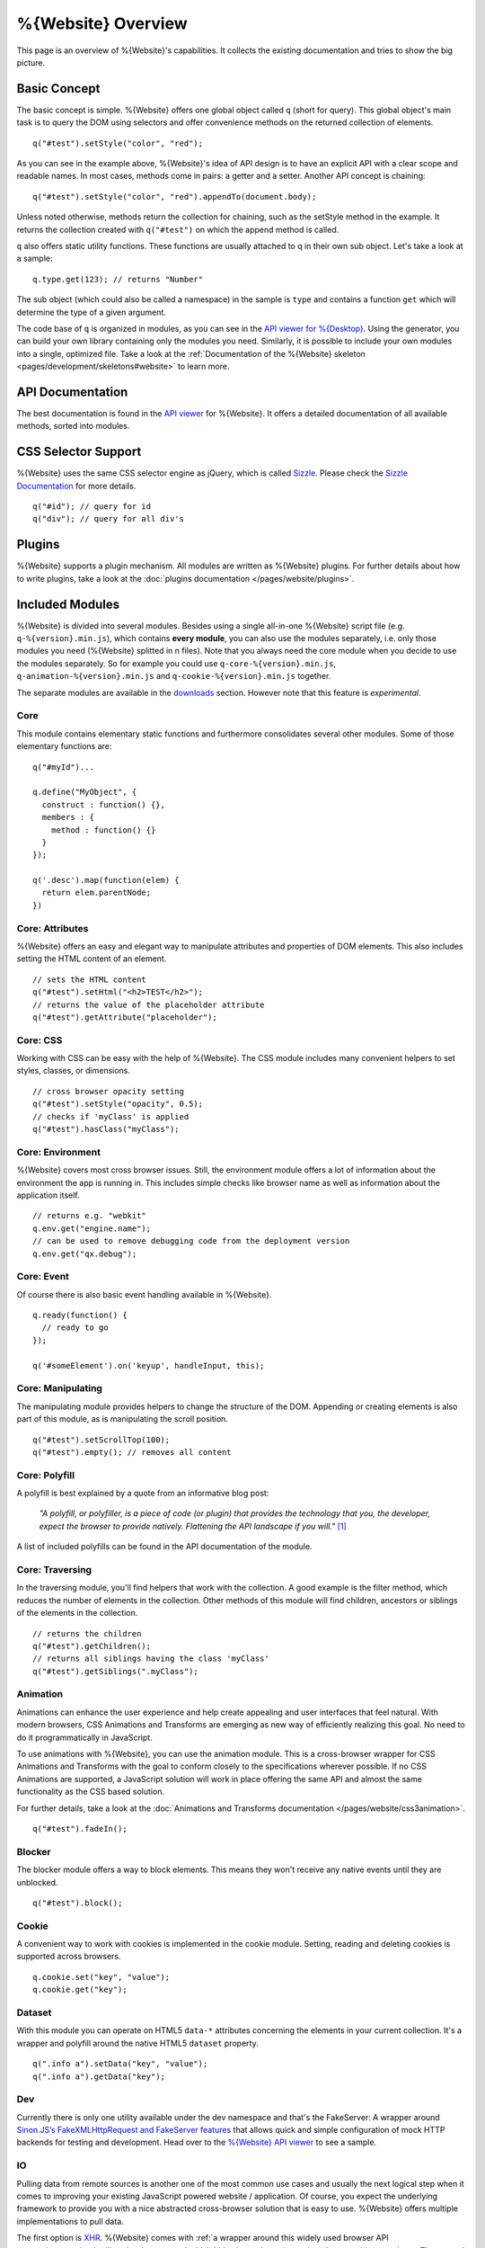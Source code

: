 .. _pages/webite_overview#overview:

%{Website} Overview
===================

This page is an overview of %{Website}'s capabilities. It collects the existing
documentation and tries to show the big picture.


.. _pages/webite_overview#basic:


Basic Concept
*************
The basic concept is simple. %{Website} offers one global object called ``q``
(short for query). This global object's main task is to query the DOM using
selectors and offer convenience methods on the returned collection of elements.

::

  q("#test").setStyle("color", "red");

As you can see in the example above, %{Website}'s idea of API design is to have
an explicit API with a clear scope and readable names. In most cases, methods
come in pairs: a getter and a setter. Another API concept is chaining:

::

  q("#test").setStyle("color", "red").appendTo(document.body);

Unless noted otherwise, methods return the collection for chaining, such as the
setStyle method in the example. It returns the collection created with
``q("#test")`` on which the append method is called.

``q`` also offers static utility functions. These functions are usually attached
to q in their own sub object. Let's take a look at a sample:

::

  q.type.get(123); // returns "Number"

The sub object (which could also be called a namespace) in the sample is
``type`` and contains a function ``get`` which will determine the type of a
given argument.

The code base of ``q`` is organized in modules, as you can see in the `API
viewer for %{Desktop}
<http://demo.qooxdoo.org/%{version}/apiviewer#qx.module>`__. Using the
generator, you can build your own library containing only the modules you need.
Similarly, it is possible to include your own modules into a single, optimized
file. Take a look at the :ref:`Documentation of the %{Website} skeleton
<pages/development/skeletons#website>` to learn more.


.. _pages/webite_overview#api:


API Documentation
*****************
The best documentation is found in the `API viewer
<http://demo.qooxdoo.org/%{version}/website-api>`__ for %{Website}. It offers a
detailed documentation of all available methods, sorted into modules.


CSS Selector Support
********************
%{Website} uses the same CSS selector engine as jQuery, which is called `Sizzle
<http://sizzlejs.org>`__. Please check the `Sizzle Documentation
<https://github.com/jquery/sizzle/wiki/Sizzle-Home>`__ for more details.

::

  q("#id"); // query for id
  q("div"); // query for all div's


Plugins
*******

%{Website} supports a plugin mechanism. All modules are written as %{Website}
plugins. For further details about how to write plugins, take a look at the
:doc:`plugins documentation </pages/website/plugins>`.

.. _pages/website/overview#included_modules:


Included Modules
****************

%{Website} is divided into several modules. Besides using a single all-in-one
%{Website} script file (e.g. ``q-%{version}.min.js``), which contains **every
module**, you can also use the modules separately, i.e. only those modules you
need (%{Website} splitted in n files).  Note that you always need the core
module when you decide to use the modules separately.  So for example you could
use ``q-core-%{version}.min.js``, ``q-animation-%{version}.min.js`` and
``q-cookie-%{version}.min.js`` together.

The separate modules are available in the `downloads
<http://qooxdoo.org/downloads>`_ section. However note
that this feature is *experimental*.


Core
----
This module contains elementary static functions and furthermore consolidates
several other modules. Some of those elementary functions are:

::

  q("#myId")...

  q.define("MyObject", {
    construct : function() {},
    members : {
      method : function() {}
    }
  });

  q('.desc').map(function(elem) {
    return elem.parentNode;
  })


Core: Attributes
----------------
%{Website} offers an easy and elegant way to manipulate attributes and
properties of DOM elements. This also includes setting the HTML content of an
element.

::

  // sets the HTML content
  q("#test").setHtml("<h2>TEST</h2>");
  // returns the value of the placeholder attribute
  q("#test").getAttribute("placeholder");


Core: CSS
---------
Working with CSS can be easy with the help of %{Website}. The CSS module
includes many convenient helpers to set styles, classes, or dimensions.

::

  // cross browser opacity setting
  q("#test").setStyle("opacity", 0.5);
  // checks if 'myClass' is applied
  q("#test").hasClass("myClass");


Core: Environment
-----------------
%{Website} covers most cross browser issues. Still, the environment module
offers a lot of information about the environment the app is running in. This
includes simple checks like browser name as well as information about the
application itself.

::

  // returns e.g. "webkit"
  q.env.get("engine.name");
  // can be used to remove debugging code from the deployment version
  q.env.get("qx.debug");


Core: Event
-----------
Of course there is also basic event handling available in %{Website}.

::

  q.ready(function() {
    // ready to go
  });

  q('#someElement').on('keyup', handleInput, this);


Core: Manipulating
------------------
The manipulating module provides helpers to change the structure of the DOM.
Appending or creating elements is also part of this module, as is manipulating
the scroll position.

::

  q("#test").setScrollTop(100);
  q("#test").empty(); // removes all content


Core: Polyfill
--------------
A polyfill is best explained by a quote from an informative blog post:

  *"A polyfill, or polyfiller, is a piece of code (or plugin) that provides the
  technology that you, the developer, expect the browser to provide natively.
  Flattening the API landscape if you will."* [#]_

A list of included polyfills can be found in the API documentation of the module.


Core: Traversing
----------------
In the traversing module, you'll find helpers that work with the collection. A
good example is the filter method, which reduces the number of elements in the
collection. Other methods of this module will find children, ancestors or
siblings of the elements in the collection.

::

  // returns the children
  q("#test").getChildren();
  // returns all siblings having the class 'myClass'
  q("#test").getSiblings(".myClass");


Animation
---------
Animations can enhance the user experience and help create appealing and user
interfaces that feel natural. With modern browsers, CSS Animations and
Transforms are emerging as new way of efficiently realizing this goal. No need
to do it programmatically in JavaScript.

To use animations with %{Website}, you can use the animation module. This is a
cross-browser wrapper for CSS Animations and Transforms with the goal to conform
closely to the specifications wherever possible. If no CSS Animations are
supported, a JavaScript solution will work in place offering the same API and
almost the same functionality as the CSS based solution.

For further details, take a look at the :doc:`Animations and Transforms
documentation </pages/website/css3animation>`.

::

  q("#test").fadeIn();


Blocker
-------
The blocker module offers a way to block elements. This means they won't receive
any native events until they are unblocked.

::

  q("#test").block();


Cookie
------
A convenient way to work with cookies is implemented in the cookie module.
Setting, reading and deleting cookies is supported across browsers.

::

  q.cookie.set("key", "value");
  q.cookie.get("key");


Dataset
-------
With this module you can operate on HTML5 ``data-*`` attributes concerning
the elements in your current collection. It's a wrapper and polyfill around
the native HTML5 ``dataset`` property.

::

  q(".info a").setData("key", "value");
  q(".info a").getData("key");

Dev
---
Currently there is only one utility available under the dev namespace and that's
the FakeServer: A wrapper around `Sinon.JS’s FakeXMLHttpRequest and FakeServer
features <http://sinonjs.org/docs/#server>`__ that allows quick and simple
configuration of mock HTTP backends for testing and development. Head over to
the `%{Website} API viewer
<http://demo.qooxdoo.org/%{version}/website-api#dev.FakeServer>`__ to see a sample.


IO
--
Pulling data from remote sources is another one of the most common use cases and
usually the next logical step when it comes to improving your existing
JavaScript powered website / application. Of course, you expect the underlying
framework to provide you with a nice abstracted cross-browser solution that is
easy to use. %{Website} offers multiple implementations to pull data.

The first option is `XHR <http://en.wikipedia.org/wiki/XHR>`__. %{Website} comes
with :ref:`a wrapper around this widely used browser API
<pages/communication#low_level_requests>` which hides inconsistencies and works
around browser bugs.  The second option is to use `JSONP
<http://en.wikipedia.org/wiki/JSONP>`__. This approach enables you to overcome
`same orgin policy <http://en.wikipedia.org/wiki/Same_origin_policy>`__
restrictions and talk to any server which offers a JSON API like e.g `Twitter
<https://dev.twitter.com/>`__. %{Website} provides a :doc:`nice and powerful API
</pages/communication/request_io>` with the same interface as the XHR transport
to let you easily access any JSONP API out there.

::

  q.io.xhr(url).on("loadend", function(xhr) {});


Matchmedia
----------
A module for mediaqueries evaluation. This module is a wrapper for `media.match.js
<https://github.com/paulirish/matchMedia.js/>`__ that implements a polyfill for
``window.matchMedia`` when it's not supported natively.

::

  q.matchMedia("screen and (min-width: 480px)").matches // true or false


Messaging
---------
The messaging module offers a message bus. It offers a separation by channel and
type and also offers a way to react on types for every channel.

::

  q.messaging.on("CHANNEL-X", "test", function() {
    // do something clever
  });
  q.messaging.emit("CHANNEL-X", "test");


Placeholder
-----------
The placeholder module offers fallback implementation for placeholders. The
module offers two methods, one for updating all input and textarea elements on
the site and one for updating only the elements in the given collection

::

  // update all elements on the page
  q.placeholder.update();
  // update only the placeholder for the given element
  q("#nameInput").updatePlaceholder();

In case the executing browser supports native placeholders, those two method
calls won't do anything. This is only relevant for browsers not supporting
placeholders like IE < 10.


Placement
---------
Sometimes it can be necessary to place an element right beside another one.
Think about a popup message or tooltip offering some context sensitive help. The
placement module offers a method to place one element relative to another using
one of several algorithms and taking available space into account.

::

  q("#test").placeTo(target, "top-right");


REST
----
The rest module can be used to work against RESTful web-services in an elegant
way. Rather than requesting URLs with a specific HTTP method manually, a
resource representing the remote resource is instantiated and actions are
invoked on this resource.

::

  var resourceDesc = {
    "get": { method: "GET", url: "/photo/{id}" },
    "put": { method: "PUT", url: "/photo/{id}"}
  };
  var resource = q.rest.resource(resourceDesc);

  photo.get({id: 1});
  photo.put({id: 1}, {title: "Monkey"});


Storage
-------
The storage module offers a cross browser way to store data offline. For that,
it uses the `Web Storage API <http://www.w3.org/TR/webstorage/>`_. If thats
not available (i.e. in IE < 8) a fallback is used. If non of the storage API is
available, a non persistent in memory storage is returned which means you can
always use the same API. Check out the separate :doc:`page about storage
</pages/website/storage>` for more details.

::

  var value = q.localStorage.get("my_custom_key");


Template
--------
Templating is a powerful tool in web development. %{Website} uses mustache.js as
its templating engine. For further information, see the `mustache.js
documentation <https://github.com/janl/mustache.js/>`_.

::

  // returns a collection containing the new element
  q.template.get("templateId", {data: "test"});


Transform
---------
The transform module offers a cross browser convenience API for CSS transforms.
This includes scaling, skewing, rotating and translating.

::

  q("#myId").rotate("45deg");


Util
----
As the name implies this module provides static utility functions for Strings and Arrays
and generic helpers e.g. for requesting the type of a value.

::

  // Strings
  q.string.startsWith("hamster", "ham"); // true
  q.string.camelCase("i-like-cookies");  // "ILikeCookies"

  // Arrays
  q.array.equals(["a", "b"], ["a", "b"]); // true
  q.array.unique(["a", "b", "b", "c"]);   // ["a", "b", "c"]

  // General
  q.type.get(val); // "String", "Array", "Object", "Function" ...

------------

.. [#] `Remy Sharp, "What is a polyfill" <http://remysharp.com/2010/10/08/what-is-a-polyfill/>`__
